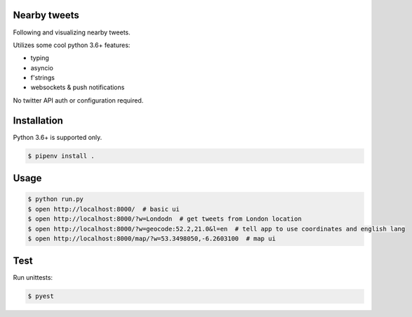 Nearby tweets
==============

Following and visualizing nearby tweets.

Utilizes some cool python 3.6+ features:

- typing
- asyncio
- f'strings
- websockets & push notifications

No twitter API auth or configuration required.


Installation
============

Python 3.6+ is supported only.

.. code-block:: shell

    $ pipenv install .


Usage
=====

.. code-block:: shell

    $ python run.py
    $ open http://localhost:8000/  # basic ui
    $ open http://localhost:8000/?w=Londodn  # get tweets from London location
    $ open http://localhost:8000/?w=geocode:52.2,21.0&l=en  # tell app to use coordinates and english lang
    $ open http://localhost:8000/map/?w=53.3498050,-6.2603100  # map ui


Test
====
Run unittests:

.. code-block:: shell

    $ pyest 


